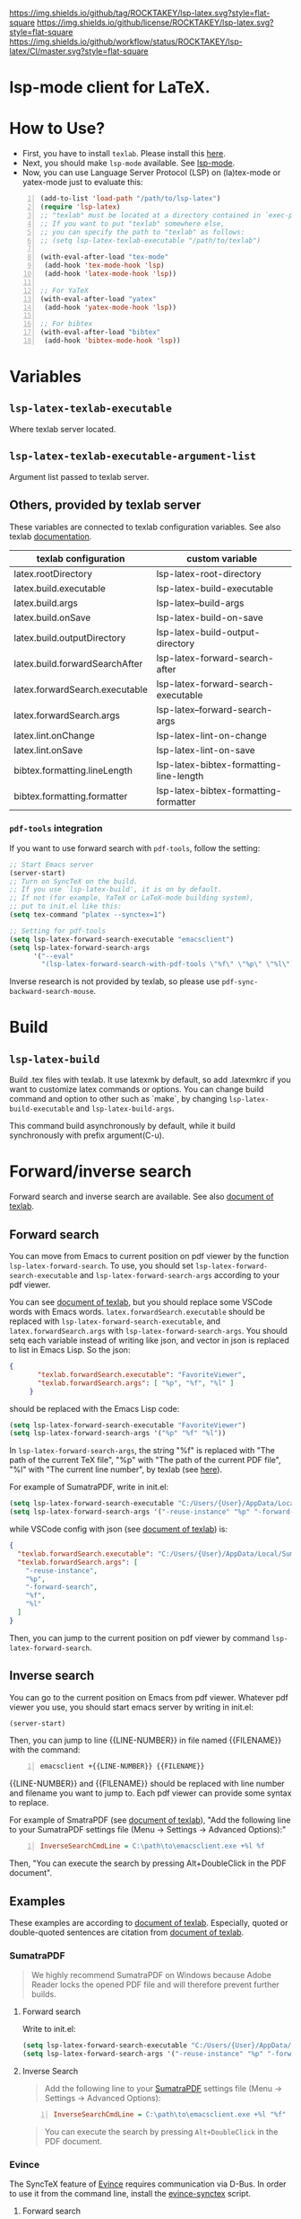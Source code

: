 [[https://github.com/ROCKTAKEY/lsp-latex][https://img.shields.io/github/tag/ROCKTAKEY/lsp-latex.svg?style=flat-square]]
[[file:LICENSE][https://img.shields.io/github/license/ROCKTAKEY/lsp-latex.svg?style=flat-square]]
[[https://github.com/ROCKTAKEY/lsp-latex/actions][https://img.shields.io/github/workflow/status/ROCKTAKEY/lsp-latex/CI/master.svg?style=flat-square]]
[[https://melpa.org/#/lsp-latex][file:https://melpa.org/packages/lsp-latex-badge.svg]]
* lsp-mode client for LaTeX.
* How to Use?
  - First, you have to install ~texlab~.
    Please install this [[https://github.com/latex-lsp/texlab/releases][here]].
  - Next, you should make ~lsp-mode~ available. See [[https://github.com/emacs-lsp/lsp-mode][lsp-mode]].
  - Now, you can use Language Server Protocol (LSP) on (la)tex-mode or yatex-mode just to evaluate this:

#+BEGIN_SRC emacs-lisp -n
  (add-to-list 'load-path "/path/to/lsp-latex")
  (require 'lsp-latex)
  ;; "texlab" must be located at a directory contained in `exec-path'.
  ;; If you want to put "texlab" somewhere else,
  ;; you can specify the path to "texlab" as follows:
  ;; (setq lsp-latex-texlab-executable "/path/to/texlab")

  (with-eval-after-load "tex-mode"
   (add-hook 'tex-mode-hook 'lsp)
   (add-hook 'latex-mode-hook 'lsp))

  ;; For YaTeX
  (with-eval-after-load "yatex"
   (add-hook 'yatex-mode-hook 'lsp))

  ;; For bibtex
  (with-eval-after-load "bibtex"
   (add-hook 'bibtex-mode-hook 'lsp))
#+END_SRC
* Variables
** ~lsp-latex-texlab-executable~
   Where texlab server located.
** ~lsp-latex-texlab-executable-argument-list~
   Argument list passed to texlab server.
** Others, provided by texlab server
   These variables are connected to texlab configuration variables.
   See also texlab [[https://texlab.netlify.app/docs/reference/configuration][documentation]].
| texlab configuration           | custom variable                         |
|--------------------------------+-----------------------------------------|
| latex.rootDirectory            | lsp-latex-root-directory                |
| latex.build.executable         | lsp-latex-build-executable              |
| latex.build.args               | lsp-latex--build-args                   |
| latex.build.onSave             | lsp-latex-build-on-save                 |
| latex.build.outputDirectory    | lsp-latex-build-output-directory        |
| latex.build.forwardSearchAfter | lsp-latex-forward-search-after          |
| latex.forwardSearch.executable | lsp-latex-forward-search-executable     |
| latex.forwardSearch.args       | lsp-latex--forward-search-args          |
| latex.lint.onChange            | lsp-latex-lint-on-change                |
| latex.lint.onSave              | lsp-latex-lint-on-save                  |
| bibtex.formatting.lineLength   | lsp-latex-bibtex-formatting-line-length |
| bibtex.formatting.formatter    | lsp-latex-bibtex-formatting-formatter   |
*** ~pdf-tools~ integration
    If you want to use forward search with ~pdf-tools~,
    follow the setting:
    #+begin_src emacs-lisp :tangle yes
      ;; Start Emacs server
      (server-start)
      ;; Turn on SyncTeX on the build.
      ;; If you use `lsp-latex-build', it is on by default.
      ;; If not (for example, YaTeX or LaTeX-mode building system),
      ;; put to init.el like this:
      (setq tex-command "platex --synctex=1")

      ;; Setting for pdf-tools
      (setq lsp-latex-forward-search-executable "emacsclient")
      (setq lsp-latex-forward-search-args
            '("--eval"
              "(lsp-latex-forward-search-with-pdf-tools \"%f\" \"%p\" \"%l\")"))
    #+end_src
    Inverse research is not provided by texlab,
    so please use ~pdf-sync-backward-search-mouse~.
* Build
** ~lsp-latex-build~
   Build .tex files with texlab.
   It use latexmk by default, so add .latexmkrc if you want to customize
   latex commands or options. You can change build command and option to other
   such as `make`, by changing ~lsp-latex-build-executable~ and
   ~lsp-latex-build-args~.

   This command build asynchronously by default, while it build synchronously
   with prefix argument(C-u).
* Forward/inverse search
  Forward search and inverse search are available. See also [[https://github.com/latex-lsp/texlab/blob/master/docs/previewing.md][document of texlab]].

** Forward search
   You can move from Emacs to current position on pdf viewer
   by the function ~lsp-latex-forward-search~.
   To use, you should set ~lsp-latex-forward-search-executable~ and
   ~lsp-latex-forward-search-args~ according to your pdf viewer.

   You can see [[https://github.com/latex-lsp/texlab/blob/master/docs/previewing.md][document of texlab]], but you should replace some VSCode words with Emacs words.
   ~latex.forwardSearch.executable~ should be replaced with  ~lsp-latex-forward-search-executable~,
   and ~latex.forwardSearch.args~ with ~lsp-latex-forward-search-args~. You should setq each variable
   instead of writing like json, and vector in json is replaced to list in Emacs Lisp. So the json:
   #+BEGIN_SRC json :tangle yes
     {
            "texlab.forwardSearch.executable": "FavoriteViewer",
            "texlab.forwardSearch.args": [ "%p", "%f", "%l" ]
          }
   #+END_SRC
   should be replaced with the Emacs Lisp code:
   #+begin_src emacs-lisp :tangle yes
     (setq lsp-latex-forward-search-executable "FavoriteViewer")
     (setq lsp-latex-forward-search-args '("%p" "%f" "%l"))
   #+end_src

   In ~lsp-latex-forward-search-args~, the string "%f" is replaced with
   "The path of the current TeX file", "%p" with "The path of the current PDF file",
   "%l" with "The current line number", by texlab (see [[https://github.com/latex-lsp/texlab/blob/master/docs/options.md#texlabforwardsearchargs][here]]).

   For example of SumatraPDF, write in init.el:
   #+begin_src emacs-lisp :tangle yes
     (setq lsp-latex-forward-search-executable "C:/Users/{User}/AppData/Local/SumatraPDF/SumatraPDF.exe")
     (setq lsp-latex-forward-search-args '("-reuse-instance" "%p" "-forward-search" "%f" "%l"))
   #+end_src
   while VSCode config with json (see [[https://github.com/latex-lsp/texlab/blob/master/docs/previewing.md#forward-search][document of texlab]]) is:
   #+BEGIN_SRC json :tangle yes
     {
       "texlab.forwardSearch.executable": "C:/Users/{User}/AppData/Local/SumatraPDF/SumatraPDF.exe",
       "texlab.forwardSearch.args": [
         "-reuse-instance",
         "%p",
         "-forward-search",
         "%f",
         "%l"
       ]
     }
   #+END_SRC

   Then, you can jump to the current position on pdf viewer by command ~lsp-latex-forward-search~.

** Inverse search
   You can go to the current position on Emacs from pdf viewer.
   Whatever pdf viewer you use, you should start emacs server by writing in init.el:
   #+begin_src emacs-lisp :tangle yes
     (server-start)
   #+end_src
   Then, you can jump to line {{LINE-NUMBER}} in file named {{FILENAME}} with the command:
   #+BEGIN_SRC shell -n
     emacsclient +{{LINE-NUMBER}} {{FILENAME}}
   #+END_SRC
  {{LINE-NUMBER}} and {{FILENAME}} should be replaced with line number and filename you want
  to jump to. Each pdf viewer can provide some syntax to replace.

  For example of SmatraPDF (see [[https://github.com/latex-lsp/texlab/blob/master/docs/previewing.md#inverse-search][document of texlab]]),
  "Add the following line to your SumatraPDF settings file (Menu -> Settings -> Advanced Options):"
  #+BEGIN_SRC ini -n
    InverseSearchCmdLine = C:\path\to\emacsclient.exe +%l %f
  #+END_SRC
  Then, "You can execute the search by pressing Alt+DoubleClick in the PDF document".

** Examples
   These examples are according to [[https://github.com/latex-lsp/texlab/blob/master/docs/previewing.md#inverse-search][document of texlab]]. Especially, quoted or double-quoted
   sentences are citation from [[https://github.com/latex-lsp/texlab/blob/master/docs/previewing.md#inverse-search][document of texlab]].
*** SumatraPDF
    #+BEGIN_QUOTE
        We highly recommend SumatraPDF on Windows
        because Adobe Reader locks the opened PDF file and will therefore prevent further builds.
    #+END_QUOTE
**** Forward search
     Write to init.el:
     #+begin_src emacs-lisp :tangle yes
       (setq lsp-latex-forward-search-executable "C:/Users/{User}/AppData/Local/SumatraPDF/SumatraPDF.exe")
       (setq lsp-latex-forward-search-args '("-reuse-instance" "%p" "-forward-search" "%f" "%l"))
     #+end_src
**** Inverse Search
     #+BEGIN_QUOTE
     Add the following line to your [[https://www.sumatrapdfreader.org/][SumatraPDF]] settings file (Menu -> Settings -> Advanced Options):
     #+END_QUOTE
     #+BEGIN_SRC ini -n
       InverseSearchCmdLine = C:\path\to\emacsclient.exe +%l "%f"
     #+END_SRC
     #+BEGIN_QUOTE
     You can execute the search by pressing =Alt+DoubleClick= in the PDF document.
     #+END_QUOTE
*** Evince
    The SyncTeX feature of [[https://wiki.gnome.org/Apps/Evince][Evince]] requires communication via D-Bus.
    In order to use it from the command line, install the [[https://github.com/latex-lsp/evince-synctex][evince-synctex]] script.
**** Forward search
     Write to init.el:
     #+begin_src emacs-lisp :tangle yes
       (setq lsp-latex-forward-search-executable "evince-synctex")
       (setq lsp-latex-forward-search-args '("-f" "%l" "%p" "\"emacsclient +%l %f\""))
     #+end_src
**** Inverse search
     #+BEGIN_QUOTE
     The inverse search feature is already configured if you use =evince-synctex=.
     You can execute the search by pressing =Ctrl+Click= in the PDF document.
     #+END_QUOTE
*** Okular
**** Forward search
     Write to init.el:
     #+begin_src emacs-lisp :tangle yes
       (setq lsp-latex-forward-search-executable "okular")
       (setq lsp-latex-forward-search-args '("--unique" "file:%p#src:%l%f"))
     #+end_src
**** Inverse search
     #+BEGIN_QUOTE
     Change the editor of Okular (Settings -> Configure Okular... -> Editor)
     to "Custom Text Editor" and set the following command:
     #+END_QUOTE
     #+begin_src shell :tangle yes
       emacsclient +%l "%f"
     #+end_src
     You can execute the search by pressing =Shift+Click= in the PDF document.
*** Zathura
**** Forward search
     Write to init.el:
     #+begin_src emacs-lisp :tangle yes
       (setq lsp-latex-forward-search-executable "zathura")
       (setq lsp-latex-forward-search-args '("--synctex-forward" "%l:1:%f" "%p"))
     #+end_src
**** Inverse search
     #+BEGIN_QUOTE
     Add the following lines to your =~/.config/zathura/zathurarc= file:
     #+END_QUOTE
     #+BEGIN_SRC shell -n
       set synctex true
       set synctex-editor-command "emacsclient +%{line} %{input}"
     #+END_SRC
     #+BEGIN_QUOTE
     You can execute the search by pressing =Alt+Click= in the PDF document.
     #+END_QUOTE
*** qpdfview
**** Forward search
     Write to init.el:
     #+begin_src emacs-lisp :tangle yes
       (setq lsp-latex-forward-search-executable "qpdfview")
       (setq lsp-latex-forward-search-args '("--unique" "%p#src:%f:%l:1"))
     #+end_src
**** Inverse search
     #+BEGIN_QUOTE
     Change the source editor setting (Edit -> Settings... -> Behavior -> Source editor) to:
     #+END_QUOTE
     #+BEGIN_SRC shell -n
       emacsclient +%2 "%1"
     #+END_SRC
     #+BEGIN_QUOTE
     and select a mouse button modifier (Edit -> Settings... -> Behavior -> Modifiers ->
     Mouse button modifiers -> Open in Source Editor)of choice.
     You can execute the search by pressing Modifier+Click in the PDF document.
     #+END_QUOTE
*** Skim
    #+BEGIN_QUOTE
    We recommend [[https://skim-app.sourceforge.io/][Skim]] on macOS since it is the only native viewer that supports SyncTeX.
    Additionally, enable the "Reload automatically" setting in the Skim preferences
    (Skim -> Preferences -> Sync -> Check for file changes).
    #+END_QUOTE
**** Forward search
     Write to init.el:
     #+begin_src emacs-lisp :tangle yes
       (setq lsp-latex-forward-search-executable "/Applications/Skim.app/Contents/SharedSupport/displayline")
       (setq lsp-latex-forward-search-args '("%l" "%p" "%f"))
     #+end_src
     "If you want Skim to stay in the background after executing the forward search,
     you can add the =-g= option to" =lsp-latex-forward-search-args=.
**** Inverse search
     Select Emacs preset "in the Skim preferences
     (Skim -> Preferences -> Sync -> PDF-TeX Sync support).
     You can execute the search by pressing =Shift+⌘+Click= in the PDF document."
* Note
  In this package, you can use even texlab v0.4.2 or older, written with Java,
  though it is not recommended. If you want to use them, you can write like:
  #+BEGIN_SRC emacs-lisp -n
  ;; Path to Java executable. If it is added to environmental PATH,
  ;; you don't have to write this.
  (setq lsp-latex-java-executable "/path/to/java")

  ;; "texlab.jar" must be located at a directory contained in `exec-path'
  ;; "texlab" must be located at a directory contained in `exec-path'.
  (setq lsp-latex-texlab-jar-file 'search-from-exec-path)
  ;; If you want to put "texlab.jar" somewhere else,
  ;; you can specify the path to "texlab.jar" as follows:
  ;; (setq lsp-latex-texlab-jar-file "/path/to/texlab.jar")
  #+END_SRC
* License
  This package is licensed by GPLv3. See [[file:LICENSE][LICENSE]].
